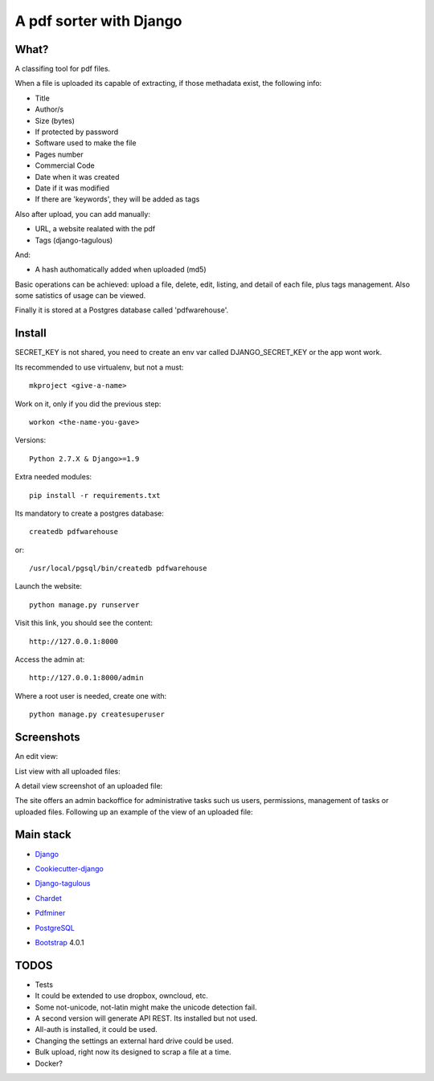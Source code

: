 ========================
A pdf sorter with Django 
========================


What?
-----


A classifing tool for pdf files.

When a file is uploaded its capable of extracting, if those methadata exist, the following info:

- Title
- Author/s
- Size (bytes)
- If protected by password
- Software used to make the file
- Pages number
- Commercial Code
- Date when it was created
- Date if it was modified
- If there are 'keywords', they will be added as tags

Also after upload, you can add manually:

- URL, a website realated with the pdf
- Tags (django-tagulous)

And:

- A hash authomatically added when uploaded (md5)

Basic operations can be achieved: upload a file, delete, edit, listing, and detail of each file, plus tags management.
Also some satistics of usage can be viewed.

Finally it is stored at a Postgres database called 'pdfwarehouse'.


Install
-------

SECRET_KEY is not shared, you need to create an env var called DJANGO_SECRET_KEY or the app wont work.

Its recommended to use virtualenv, but not a must::
        
        mkproject <give-a-name>
        
Work on it, only if you did the previous step::

        workon <the-name-you-gave>

Versions::

        Python 2.7.X & Django>=1.9

Extra needed modules::

        pip install -r requirements.txt

Its mandatory to create a postgres database::

        createdb pdfwarehouse

or::

        /usr/local/pgsql/bin/createdb pdfwarehouse

Launch the website::
        
        python manage.py runserver

Visit this link, you should see the content::

        http://127.0.0.1:8000

Access the admin at::

        http://127.0.0.1:8000/admin

Where a root user is needed, create one with::

        python manage.py createsuperuser

Screenshots
----------

An edit view:

.. image:: ./DOCS/screenshots/EditView.png

List view with all uploaded files:

.. image:: ./DOCS/screenshots/listView.png

A detail view screenshot of an uploaded file:

.. image:: ./DOCS/screenshots/EditPDFDetailView.png

The site offers an admin backoffice for administrative tasks such us users, permissions,
management of tasks or uploaded files. Following up an example of the view of
an uploaded file:

.. image:: ./DOCS/screenshots/admin_example.png

Main stack
----------

* Django_
.. _Django: https://www.djangoproject.com/
* Cookiecutter-django_
.. _Cookiecutter-django: https://github.com/pydanny/cookiecutter-django
* Django-tagulous_
.. _Django-tagulous:  https://github.com/radiac/django-tagulous
* Chardet_
.. _Chardet: https://github.com/chardet/chardet
* Pdfminer_
.. _Pdfminer: https://pypi.python.org/pypi/pdfminer/
* PostgreSQL_
.. _PostgreSQL: https://www.postgresql.org.es/
* Bootstrap_ 4.0.1
.. _Bootstrap: https://getbootstrap.com/


TODOS
-----

- Tests
- It could be extended to use dropbox, owncloud, etc.
- Some not-unicode, not-latin might make the unicode detection fail.
- A second version will generate API REST. Its installed but not used.
- All-auth is installed, it could be used.
- Changing the settings an external hard drive could be used.
- Bulk upload, right now its designed to scrap a file at a time.
- Docker?
